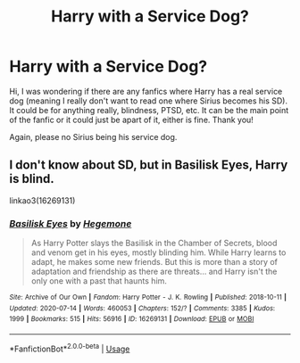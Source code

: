 #+TITLE: Harry with a Service Dog?

* Harry with a Service Dog?
:PROPERTIES:
:Author: SRainey95
:Score: 4
:DateUnix: 1594988988.0
:DateShort: 2020-Jul-17
:FlairText: Request
:END:
Hi, I was wondering if there are any fanfics where Harry has a real service dog (meaning I really don't want to read one where Sirius becomes his SD). It could be for anything really, blindness, PTSD, etc. It can be the main point of the fanfic or it could just be apart of it, either is fine. Thank you!

Again, please no Sirius being his service dog.


** I don't know about SD, but in Basilisk Eyes, Harry is blind.

linkao3(16269131)
:PROPERTIES:
:Author: kikechan
:Score: 3
:DateUnix: 1595002820.0
:DateShort: 2020-Jul-17
:END:

*** [[https://archiveofourown.org/works/16269131][*/Basilisk Eyes/*]] by [[https://www.archiveofourown.org/users/Hegemone/pseuds/Hegemone][/Hegemone/]]

#+begin_quote
  As Harry Potter slays the Basilisk in the Chamber of Secrets, blood and venom get in his eyes, mostly blinding him. While Harry learns to adapt, he makes some new friends. But this is more than a story of adaptation and friendship as there are threats... and Harry isn't the only one with a past that haunts him.
#+end_quote

^{/Site/:} ^{Archive} ^{of} ^{Our} ^{Own} ^{*|*} ^{/Fandom/:} ^{Harry} ^{Potter} ^{-} ^{J.} ^{K.} ^{Rowling} ^{*|*} ^{/Published/:} ^{2018-10-11} ^{*|*} ^{/Updated/:} ^{2020-07-14} ^{*|*} ^{/Words/:} ^{460053} ^{*|*} ^{/Chapters/:} ^{152/?} ^{*|*} ^{/Comments/:} ^{3385} ^{*|*} ^{/Kudos/:} ^{1999} ^{*|*} ^{/Bookmarks/:} ^{515} ^{*|*} ^{/Hits/:} ^{56916} ^{*|*} ^{/ID/:} ^{16269131} ^{*|*} ^{/Download/:} ^{[[https://archiveofourown.org/downloads/16269131/Basilisk%20Eyes.epub?updated_at=1594940046][EPUB]]} ^{or} ^{[[https://archiveofourown.org/downloads/16269131/Basilisk%20Eyes.mobi?updated_at=1594940046][MOBI]]}

--------------

*FanfictionBot*^{2.0.0-beta} | [[https://github.com/tusing/reddit-ffn-bot/wiki/Usage][Usage]]
:PROPERTIES:
:Author: FanfictionBot
:Score: 2
:DateUnix: 1595002839.0
:DateShort: 2020-Jul-17
:END:
